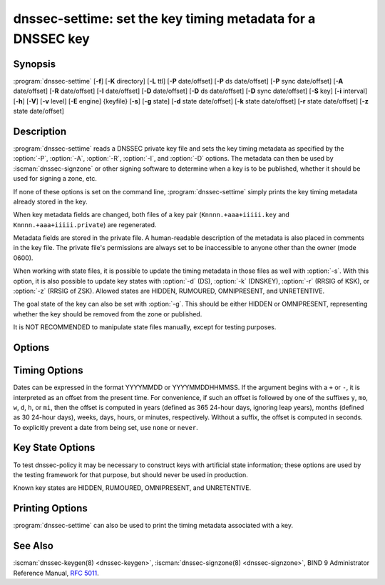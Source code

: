 .. Copyright (C) Internet Systems Consortium, Inc. ("ISC")
..
.. SPDX-License-Identifier: MPL-2.0
..
.. This Source Code Form is subject to the terms of the Mozilla Public
.. License, v. 2.0.  If a copy of the MPL was not distributed with this
.. file, you can obtain one at https://mozilla.org/MPL/2.0/.
..
.. See the COPYRIGHT file distributed with this work for additional
.. information regarding copyright ownership.

.. highlight: console

.. iscman:: dnssec-settime
.. program:: dnssec-settime
.. _man_dnssec-settime:

dnssec-settime: set the key timing metadata for a DNSSEC key
------------------------------------------------------------

Synopsis
~~~~~~~~

:program:`dnssec-settime` [**-f**] [**-K** directory] [**-L** ttl] [**-P** date/offset] [**-P** ds date/offset] [**-P** sync date/offset] [**-A** date/offset] [**-R** date/offset] [**-I** date/offset] [**-D** date/offset] [**-D** ds date/offset] [**-D** sync date/offset] [**-S** key] [**-i** interval] [**-h**] [**-V**] [**-v** level] [**-E** engine] {keyfile} [**-s**] [**-g** state] [**-d** state date/offset] [**-k** state date/offset] [**-r** state date/offset] [**-z** state date/offset]

Description
~~~~~~~~~~~

:program:`dnssec-settime` reads a DNSSEC private key file and sets the key
timing metadata as specified by the :option:`-P`, :option:`-A`, :option:`-R`,
:option:`-I`, and :option:`-D` options. The metadata can then be used by
:iscman:`dnssec-signzone` or other signing software to determine when a key is
to be published, whether it should be used for signing a zone, etc.

If none of these options is set on the command line,
:program:`dnssec-settime` simply prints the key timing metadata already stored
in the key.

When key metadata fields are changed, both files of a key pair
(``Knnnn.+aaa+iiiii.key`` and ``Knnnn.+aaa+iiiii.private``) are
regenerated.

Metadata fields are stored in the private file. A
human-readable description of the metadata is also placed in comments in
the key file. The private file's permissions are always set to be
inaccessible to anyone other than the owner (mode 0600).

When working with state files, it is possible to update the timing metadata in
those files as well with :option:`-s`.  With this option, it is also possible
to update key states with :option:`-d` (DS), :option:`-k` (DNSKEY), :option:`-r`
(RRSIG of KSK), or :option:`-z` (RRSIG of ZSK). Allowed states are HIDDEN,
RUMOURED, OMNIPRESENT, and UNRETENTIVE.

The goal state of the key can also be set with :option:`-g`. This should be either
HIDDEN or OMNIPRESENT, representing whether the key should be removed from the
zone or published.

It is NOT RECOMMENDED to manipulate state files manually, except for testing
purposes.

Options
~~~~~~~

.. option:: -f

   This option forces an update of an old-format key with no metadata fields. Without
   this option, :program:`dnssec-settime` fails when attempting to update a
   legacy key. With this option, the key is recreated in the new
   format, but with the original key data retained. The key's creation
   date is set to the present time. If no other values are
   specified, then the key's publication and activation dates are also
   set to the present time.

.. option:: -K directory

   This option sets the directory in which the key files are to reside.

.. option:: -L ttl

   This option sets the default TTL to use for this key when it is converted into a
   DNSKEY RR. This is the TTL used when the key is imported into a zone,
   unless there was already a DNSKEY RRset in
   place, in which case the existing TTL takes precedence. If this
   value is not set and there is no existing DNSKEY RRset, the TTL
   defaults to the SOA TTL. Setting the default TTL to ``0`` or ``none``
   removes it from the key.

.. option:: -h

   This option emits a usage message and exits.

.. option:: -V

   This option prints version information.

.. option:: -v level

   This option sets the debugging level.

.. option:: -E engine

   This option specifies the cryptographic hardware to use, when applicable.

   When BIND 9 is built with OpenSSL, this needs to be set to the OpenSSL
   engine identifier that drives the cryptographic accelerator or
   hardware service module (usually ``pkcs11``).

Timing Options
~~~~~~~~~~~~~~

Dates can be expressed in the format YYYYMMDD or YYYYMMDDHHMMSS. If the
argument begins with a ``+`` or ``-``, it is interpreted as an offset from
the present time. For convenience, if such an offset is followed by one
of the suffixes ``y``, ``mo``, ``w``, ``d``, ``h``, or ``mi``, then the offset is
computed in years (defined as 365 24-hour days, ignoring leap years),
months (defined as 30 24-hour days), weeks, days, hours, or minutes,
respectively. Without a suffix, the offset is computed in seconds. To
explicitly prevent a date from being set, use ``none`` or ``never``.

.. option:: -P date/offset

   This option sets the date on which a key is to be published to the zone. After
   that date, the key is included in the zone but is not used
   to sign it.

   .. program:: dnssec-settime -P
   .. option:: ds date/offset

      This option sets the date on which DS records that match this key have been
      seen in the parent zone.

   .. option:: sync date/offset

      This option sets the date on which CDS and CDNSKEY records that match this key
      are to be published to the zone.

.. program:: dnssec-settime

.. option:: -A date/offset

   This option sets the date on which the key is to be activated. After that date,
   the key is included in the zone and used to sign it. 

.. option:: -R date/offset

   This option sets the date on which the key is to be revoked. After that date, the
   key is flagged as revoked. It is included in the zone and
   is used to sign it.

.. option:: -I date/offset

   This option sets the date on which the key is to be retired. After that date, the
   key is still included in the zone, but it is not used to
   sign it.

.. option:: -D date/offset

   This option sets the date on which the key is to be deleted. After that date, the
   key is no longer included in the zone. (However, it may remain in the key
   repository.)

   .. program:: dnssec-settime -D
   .. option:: ds date/offset

      This option sets the date on which the DS records that match this key have
      been seen removed from the parent zone.

   .. option:: sync date/offset

      This option sets the date on which the CDS and CDNSKEY records that match this
      key are to be deleted.

.. program:: dnssec-settime

.. option:: -S predecessor key

   This option selects a key for which the key being modified is an explicit
   successor. The name, algorithm, size, and type of the predecessor key
   must exactly match those of the key being modified. The activation
   date of the successor key is set to the inactivation date of the
   predecessor. The publication date is set to the activation date
   minus the prepublication interval, which defaults to 30 days.

.. option:: -i interval

   This option sets the prepublication interval for a key. If set, then the
   publication and activation dates must be separated by at least this
   much time. If the activation date is specified but the publication
   date is not, the publication date defaults to this much time
   before the activation date; conversely, if the publication date is
   specified but not the activation date, activation is set to
   this much time after publication.

   If the key is being created as an explicit successor to another key,
   then the default prepublication interval is 30 days; otherwise it is
   zero.

   As with date offsets, if the argument is followed by one of the
   suffixes ``y``, ``mo``, ``w``, ``d``, ``h``, or ``mi``, the interval is
   measured in years, months, weeks, days, hours, or minutes,
   respectively. Without a suffix, the interval is measured in seconds.

Key State Options
~~~~~~~~~~~~~~~~~

To test dnssec-policy it may be necessary to construct keys with artificial
state information; these options are used by the testing framework for that
purpose, but should never be used in production.

Known key states are HIDDEN, RUMOURED, OMNIPRESENT, and UNRETENTIVE.

.. option:: -s

   This option indicates that when setting key timing data, the state file should also be updated.

.. option:: -g state

   This option sets the goal state for this key. Must be HIDDEN or OMNIPRESENT.

.. option:: -d state date/offset

   This option sets the DS state for this key as of the specified date, offset from the current date.

.. option:: -k state date/offset

   This option sets the DNSKEY state for this key as of the specified date, offset from the current date.

.. option:: -r state date/offset

   This option sets the RRSIG (KSK) state for this key as of the specified date, offset from the current date.

.. option:: -z state date/offset

   This option sets the RRSIG (ZSK) state for this key as of the specified date, offset from the current date.

Printing Options
~~~~~~~~~~~~~~~~

:program:`dnssec-settime` can also be used to print the timing metadata
associated with a key.

.. option:: -u

   This option indicates that times should be printed in Unix epoch format.

.. option:: -p C/P/Pds/Psync/A/R/I/D/Dds/Dsync/all

   This option prints a specific metadata value or set of metadata values.
   The :option:`-p` option may be followed by one or more of the following letters or
   strings to indicate which value or values to print: ``C`` for the
   creation date, ``P`` for the publication date, ``Pds` for the DS publication
   date, ``Psync`` for the CDS and CDNSKEY publication date, ``A`` for the
   activation date, ``R`` for the revocation date, ``I`` for the inactivation
   date, ``D`` for the deletion date, ``Dds`` for the DS deletion date,
   and ``Dsync`` for the CDS and CDNSKEY deletion date. To print all of the
   metadata, use ``all``.

See Also
~~~~~~~~

:iscman:`dnssec-keygen(8) <dnssec-keygen>`, :iscman:`dnssec-signzone(8) <dnssec-signzone>`, BIND 9 Administrator Reference Manual,
:rfc:`5011`.
